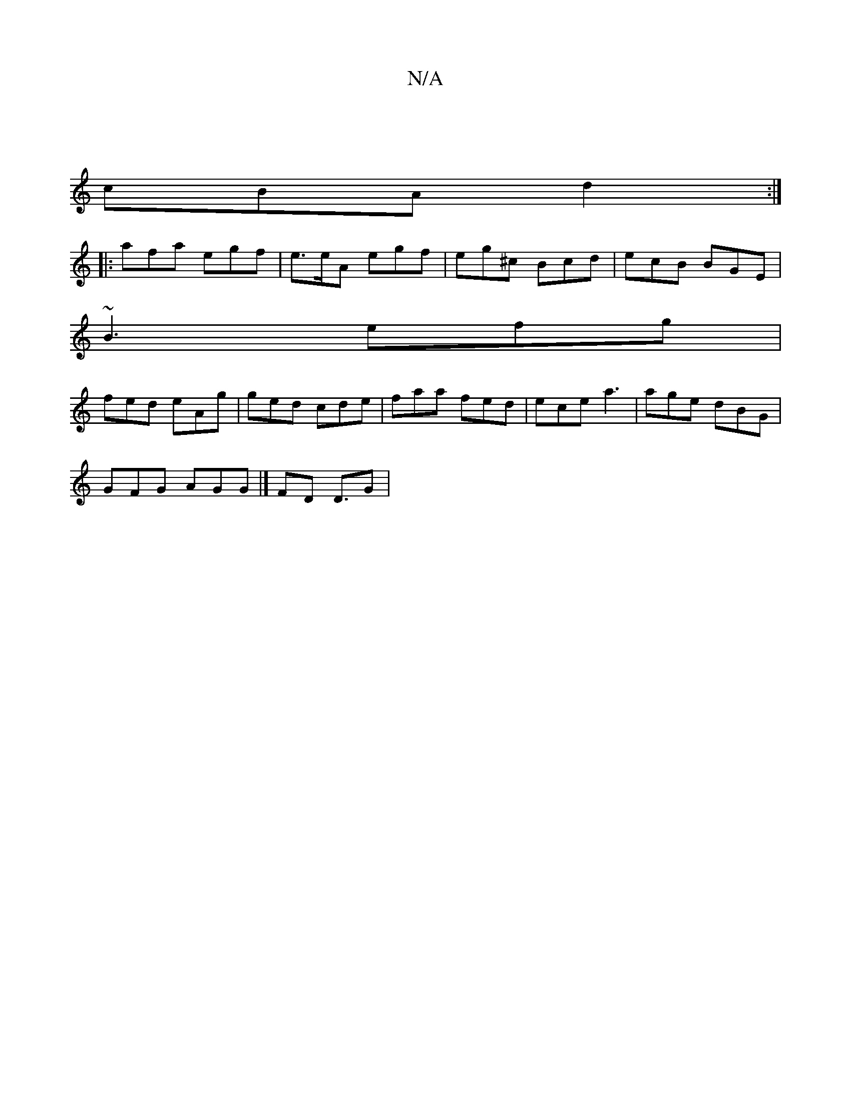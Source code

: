 X:1
T:N/A
M:4/4
R:N/A
K:Cmajor
|
cBA d2 :|
|:afa egf | e>eA egf | eg^c Bcd | ecB BGE |
~B3 efg |
fed eAg | ged cde | faa fed | ece a3 | age dBG |
GFG AGG |]/ FD D3/2G |

|:A|BGF GBd|gfd A3 | fcB dBd | Bge cde |{f}gfcf ~=fe/f/|d2|c/